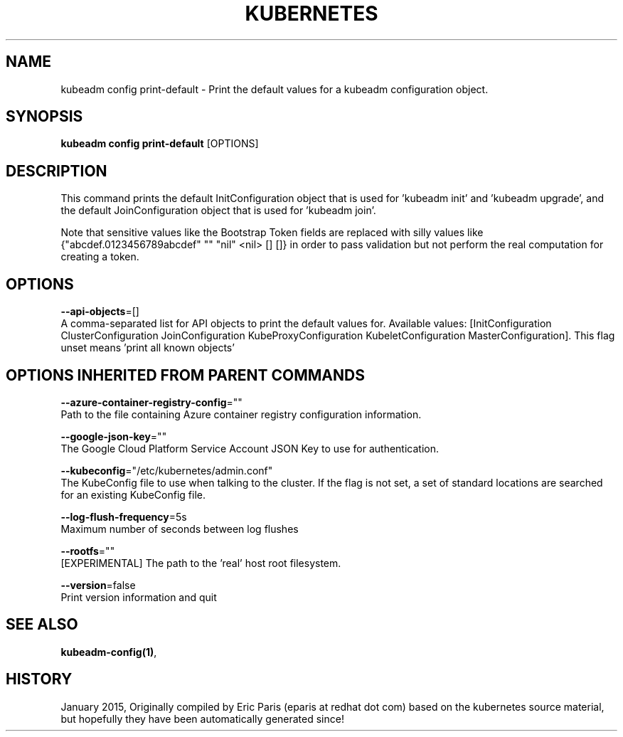 .TH "KUBERNETES" "1" " kubernetes User Manuals" "Eric Paris" "Jan 2015"  ""


.SH NAME
.PP
kubeadm config print\-default \- Print the default values for a kubeadm configuration object.


.SH SYNOPSIS
.PP
\fBkubeadm config print\-default\fP [OPTIONS]


.SH DESCRIPTION
.PP
This command prints the default InitConfiguration object that is used for 'kubeadm init' and 'kubeadm upgrade',
and the default JoinConfiguration object that is used for 'kubeadm join'.

.PP
Note that sensitive values like the Bootstrap Token fields are replaced with silly values like {"abcdef.0123456789abcdef" "" "nil" <nil> [] []} in order to pass validation but
not perform the real computation for creating a token.


.SH OPTIONS
.PP
\fB\-\-api\-objects\fP=[]
    A comma\-separated list for API objects to print the default values for. Available values: [InitConfiguration ClusterConfiguration JoinConfiguration KubeProxyConfiguration KubeletConfiguration MasterConfiguration]. This flag unset means 'print all known objects'


.SH OPTIONS INHERITED FROM PARENT COMMANDS
.PP
\fB\-\-azure\-container\-registry\-config\fP=""
    Path to the file containing Azure container registry configuration information.

.PP
\fB\-\-google\-json\-key\fP=""
    The Google Cloud Platform Service Account JSON Key to use for authentication.

.PP
\fB\-\-kubeconfig\fP="/etc/kubernetes/admin.conf"
    The KubeConfig file to use when talking to the cluster. If the flag is not set, a set of standard locations are searched for an existing KubeConfig file.

.PP
\fB\-\-log\-flush\-frequency\fP=5s
    Maximum number of seconds between log flushes

.PP
\fB\-\-rootfs\fP=""
    [EXPERIMENTAL] The path to the 'real' host root filesystem.

.PP
\fB\-\-version\fP=false
    Print version information and quit


.SH SEE ALSO
.PP
\fBkubeadm\-config(1)\fP,


.SH HISTORY
.PP
January 2015, Originally compiled by Eric Paris (eparis at redhat dot com) based on the kubernetes source material, but hopefully they have been automatically generated since!

